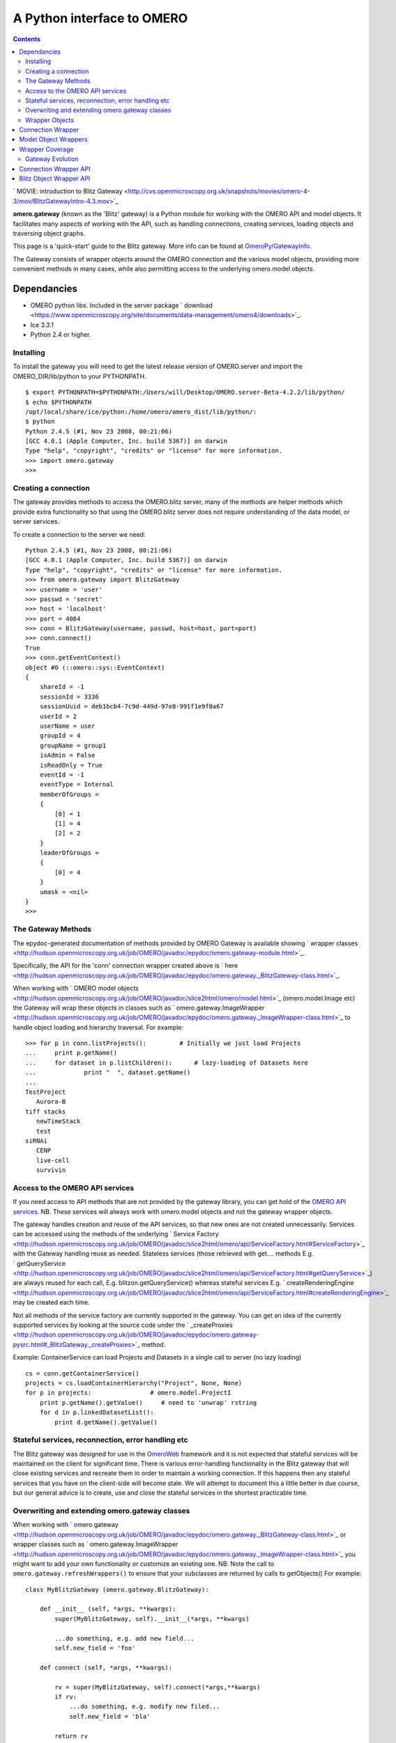 A Python interface to OMERO
===========================

.. contents::

` MOVIE: introduction to Blitz
Gateway <http://cvs.openmicroscopy.org.uk/snapshots/movies/omero-4-3/mov/BlitzGatewayIntro-4.3.mov>`_

**omero.gateway** (known as the 'Blitz' gateway) is a Python module for
working with the OMERO API and model objects. It facilitates many
aspects of working with the API, such as handling connections, creating
services, loading objects and traversing object graphs.

This page is a 'quick-start' guide to the Blitz gateway. More info can
be found at `OmeroPy/GatewayInfo </ome/wiki/OmeroPy/GatewayInfo>`_.

The Gateway consists of wrapper objects around the OMERO connection and
the various model objects, providing more convenient methods in many
cases, while also permitting access to the underlying omero.model
objects.

Dependancies
~~~~~~~~~~~~

-  OMERO python libs. Included in the server package
   ` download <https://www.openmicroscopy.org/site/documents/data-management/omero4/downloads>`_.
-  Ice 3.3.1
-  Python 2.4 or higher.

Installing
----------

To install the gateway you will need to get the latest release version
of OMERO.server and import the OMERO\_DIR/lib/python to your PYTHONPATH.

::

    $ export PYTHONPATH=$PYTHONPATH:/Users/will/Desktop/OMERO.server-Beta-4.2.2/lib/python/
    $ echo $PYTHONPATH 
    /opt/local/share/ice/python:/home/omero/omero_dist/lib/python/:
    $ python
    Python 2.4.5 (#1, Nov 23 2008, 00:21:06) 
    [GCC 4.0.1 (Apple Computer, Inc. build 5367)] on darwin
    Type "help", "copyright", "credits" or "license" for more information.
    >>> import omero.gateway
    >>> 

Creating a connection
---------------------

The gateway provides methods to access the OMERO.blitz server, many of
the methods are helper methods which provide extra functionality so that
using the OMERO.blitz server does not require understanding of the data
model, or server services.

To create a connection to the server we need:

::

    Python 2.4.5 (#1, Nov 23 2008, 00:21:06) 
    [GCC 4.0.1 (Apple Computer, Inc. build 5367)] on darwin
    Type "help", "copyright", "credits" or "license" for more information.
    >>> from omero.gateway import BlitzGateway
    >>> username = 'user'
    >>> passwd = 'secret'
    >>> host = 'localhost'
    >>> port = 4064
    >>> conn = BlitzGateway(username, passwd, host=host, port=port)
    >>> conn.connect()
    True
    >>> conn.getEventContext()
    object #0 (::omero::sys::EventContext)
    {
        shareId = -1
        sessionId = 3336
        sessionUuid = deb1bcb4-7c9d-449d-97e8-991f1e9f0a67
        userId = 2
        userName = user
        groupId = 4
        groupName = group1
        isAdmin = False
        isReadOnly = True
        eventId = -1
        eventType = Internal
        memberOfGroups = 
        {
            [0] = 1
            [1] = 4
            [2] = 2
        }
        leaderOfGroups = 
        {
            [0] = 4
        }
        umask = <nil>
    }
    >>> 

The Gateway Methods
-------------------

The epydoc-generated documentation of methods provided by OMERO Gateway
is available showing ` wrapper
classes <http://hudson.openmicroscopy.org.uk/job/OMERO/javadoc/epydoc/omero.gateway-module.html>`_.

Specifically, the API for the 'conn' connection wrapper created above is
` here <http://hudson.openmicroscopy.org.uk/job/OMERO/javadoc/epydoc/omero.gateway._BlitzGateway-class.html>`_.

When working with ` OMERO model
objects <http://hudson.openmicroscopy.org.uk/job/OMERO/javadoc/slice2html/omero/model.html>`_
(omero.model.Image etc) the Gateway will wrap these objects in classes
such as
` omero.gateway.ImageWrapper <http://hudson.openmicroscopy.org.uk/job/OMERO/javadoc/epydoc/omero.gateway._ImageWrapper-class.html>`_
to handle object loading and hierarchy traversal. For example:

::

    >>> for p in conn.listProjects():         # Initially we just load Projects
    ...     print p.getName()
    ...     for dataset in p.listChildren():      # lazy-loading of Datasets here
    ...             print "  ", dataset.getName()
    ... 
    TestProject
       Aurora-B
    tiff stacks
       newTimeStack
       test
    siRNAi
       CENP
       live-cell
       survivin

Access to the OMERO API services
--------------------------------

If you need access to API methods that are not provided by the gateway
library, you can get hold of the `OMERO API
services </ome/wiki/OmeroApi>`_. NB. These services will always work
with omero.model objects and not the gateway wrapper objects.

The gateway handles creation and reuse of the API services, so that new
ones are not created unnecessarily. Services can be accessed using the
methods of the underlying ` Service
Factory <http://hudson.openmicroscopy.org.uk/job/OMERO/javadoc/slice2html/omero/api/ServiceFactory.html#ServiceFactory>`_
with the Gateway handling reuse as needed. Stateless services (those
retrieved with get.... methods E.g.
` getQueryService <http://hudson.openmicroscopy.org.uk/job/OMERO/javadoc/slice2html/omero/api/ServiceFactory.html#getQueryService>`_)
are always reused for each call, E.g. blitzon.getQueryService() whereas
stateful services E.g.
` createRenderingEngine <http://hudson.openmicroscopy.org.uk/job/OMERO/javadoc/slice2html/omero/api/ServiceFactory.html#createRenderingEngine>`_
may be created each time.

Not all methods of the service factory are currently supported in the
gateway. You can get an idea of the currently supported services by
looking at the source code under the
` \_createProxies <http://hudson.openmicroscopy.org.uk/job/OMERO/javadoc/epydoc/omero.gateway-pysrc.html#_BlitzGateway._createProxies>`_
method.

Example: ContainerService can load Projects and Datasets in a single
call to server (no lazy loading)

::

    cs = conn.getContainerService()
    projects = cs.loadContainerHierarchy("Project", None, None)
    for p in projects:                # omero.model.ProjectI
        print p.getName().getValue()     # need to 'unwrap' rstring
        for d in p.linkedDatasetList():
            print d.getName().getValue()

Stateful services, reconnection, error handling etc
---------------------------------------------------

The Blitz gateway was designed for use in the
`OmeroWeb </ome/wiki/OmeroWeb>`_ framework and it is not expected that
stateful services will be maintained on the client for significant time.
There is various error-handling functionality in the Blitz gateway that
will close existing services and recreate them in order to maintain a
working connection. If this happens then any stateful services that you
have on the client-side will become stale. We will attempt to document
this a little better in due course, but our general advice is to create,
use and close the stateful services in the shortest practicable time.

Overwriting and extending omero.gateway classes
-----------------------------------------------

When working with
` omero.gateway <http://hudson.openmicroscopy.org.uk/job/OMERO/javadoc/epydoc/omero.gateway._BlitzGateway-class.html>`_
or wrapper classes such as
` omero.gateway.ImageWrapper <http://hudson.openmicroscopy.org.uk/job/OMERO/javadoc/epydoc/omero.gateway._ImageWrapper-class.html>`_
you might want to add your own functionality or customize an existing
one. NB: Note the call to ``omero.gateway.refreshWrappers()`` to ensure
that your subclasses are returned by calls to getObjects() For example:

::

    class MyBlitzGateway (omero.gateway.BlitzGateway):

        def __init__ (self, *args, **kwargs):
            super(MyBlitzGateway, self).__init__(*args, **kwargs)
            
            ...do something, e.g. add new field...
            self.new_field = 'foo'

        def connect (self, *args, **kwargs):
                    
            rv = super(MyBlitzGateway, self).connect(*args,**kwargs)
            if rv: 
                ...do something, e.g. modify new filed...
                self.new_field = 'bla'
            
            return rv
        
    omero.gateway.BlitzGateway = MyBlitzGateway

    class MyBlitzObjectWrapper (object):
        
        annotation_counter = None

        def countAnnotations (self):
            """
            Count on annotations linked to the object and set the value
            on the custom field 'annotation_counter'.

            @return     Counter
            """
            
            if self.annotation_counter is not None:
                return self.annotation_counter
            else:
                container = self._conn.getContainerService()
                m = container.getCollectionCount(self._obj.__class__.__name__, type(self._obj).ANNOTATIONLINKS, [self._oid], None)
                if m[self._oid] > 0:
                    self.annotation_counter = m[self._oid]
                    return self.annotation_counter
                else:
                    return None

    class ImageWrapper (MyBlitzObjectWrapper, omero.gateway.ImageWrapper):
        """
        omero_model_ImageI class wrapper overwrite omero.gateway.ImageWrapper
        and extends MyBlitzObjectWrapper.
        """
        
        def __prepare__ (self, **kwargs):
            if kwargs.has_key('annotation_counter'):
                self.annotation_counter = kwargs['annotation_counter']

    omero.gateway.ImageWrapper = ImageWrapper

    # IMPORTANT to update the map of wrappers for 'Image' etc. returned by getObjects("Image")
    omero.gateway.refreshWrappers()

This page provides some background information on the OMERO Python
client 'gateway' (omero.gateway module) and describes work to improve
the API, beginning with the OMERO 4.3 release.

The `OmeroPy/Gateway </ome/wiki/OmeroPy/Gateway>`_, known as the 'Blitz'
gateway, is a Python client-side library that facilitates working with
the OMERO API, handling connection to the server, loading of data
objects and providing convenience methods to access the data. It was
originally designed as part of the `OmeroWeb </ome/wiki/OmeroWeb>`_
framework, to provide connection and data retrieval services to various
web clients. However, we have now decided to encourage it's use for all
access to the OMERO Python API.

Wrapper Objects
---------------

The Gateway consists of a number of wrapper objects:

Connection Wrapper
~~~~~~~~~~~~~~~~~~

The BlitzGateway class (see ` API of development
code <http://hudson.openmicroscopy.org.uk/job/OMERO/javadoc/epydoc/omero.gateway._BlitzGateway-class.html>`_)
is a wrapper for the OMERO client and session objects. It provides
various methods for connecting to the OMERO server, querying the status
or context of the current connection and as a starting point for
retrieving data objects from OMERO.

::

    from omero.gateway import *

    conn = BlitzGateway("username", "password", host="localhost", port=4064)
    conn.connect()

    for p in conn.listProjects():
        print p.name

Model Object Wrappers
~~~~~~~~~~~~~~~~~~~~~

OMERO model objects, E.g. omero.model.Project, omero.model.Pixels etc
(see ` full
list <http://hudson.openmicroscopy.org.uk/job/OMERO/javadoc/slice2html/omero/model.html>`_)
are code-generated and mapped to the OMERO database schema. They are
language agnostic and their data is in the form of omero.rtypes as
described: ` about model
objects <http://trac.openmicroscopy.org.uk/ome/wiki/DevelopingOmeroClients#Objects>`_).

::

    import omero
    from omero.model import *
    from omero.rtypes import rstring
    p = omero.model.ProjectI()
    p.name = rstring("My Project")   # attributes are all rtypes
    print p.getName().getValue()     # getValue() to unwrap the rtype
    print p.name.val                 # short-hand 

To facilitate work in Python, particularly in web page templates, these
Python model objects are wrapped in Blitz Object Wrappers. This hides
the use of rtypes.

::

    import omero
    from omero.model import *
    from omero.rtypes import rstring
    p = omero.model.ProjectI()
    p.setName(rstring("Omero Model Project"))   # attributes are all rtypes
    print p.getName().getValue()                # getValue() to unwrap the rtype
    print p.name.val                            # short-hand

    from omero.gateway import *
    project = ProjectWrapper(obj=p)             # wrap the model.object
    project.setName("Project Wrapper")          # Don't need to use rtypes
    print project.getName()
    print project.name

    print project._obj                  # access the wrapped object with ._obj

These wrappers also have a reference to the BlitzGateway connection
wrapper, so they can make calls to the server and load more data when
needed (lazy loading).

E.g.

::

    # connect as above
    for p in conn.listProjects():
        print p.name
        for dataset in p.listChildren():   # lazy loading of datasets, wrapped in DatasetWrapper
            print "Dataset", d.name

Wrapper Coverage
~~~~~~~~~~~~~~~~

The OMERO data model has a large number of objects, not all of which are
used by the `OmeroWeb </ome/wiki/OmeroWeb>`_ framework. For this reason,
the Blitz gateway (which was originally built for
`OmeroWeb </ome/wiki/OmeroWeb>`_) has not yet been extended to wrap
every omero.model object with a specific Blitz Object Wrapper. The
current list of object wrappers can be found in the omero.gateway module
` 4.2
API <http://hudson.openmicroscopy.org.uk/view/Beta4.2/job/OMERO-Beta4.2/javadoc/epydoc/omero.gateway-module.html>`_,
` development code
API <http://hudson.openmicroscopy.org.uk/job/OMERO/javadoc/epydoc/omero.gateway-module.html>`_.
As more functionality is provided by the Blitz Gateway, the coverage of
object wrappers will increase accordingly.

Gateway Evolution
-----------------

As mentioned above, the Blitz gateway was originally designed for
`OmeroWeb </ome/wiki/OmeroWeb>`_, but is now being developed as a
general purpose Python client library. Various changes are in the
pipeline:

Connection Wrapper API
~~~~~~~~~~~~~~~~~~~~~~

A number of methods to query the server from the BlitzGateway connection
wrapper have been consolidated, to remove specific use cases and provide
more general purpose methods.

E.g.

::

    conn.findProject("Project Name")                                # OMERO 4.2
    conn.getObject("Project", attributes={'name':"Project Name"})   # OMERO 4.3

These changes have begun in the 4.3 release. Full details are `available
here </ome/wiki/Api/BlitzGateway>`_.

Blitz Object Wrapper API
~~~~~~~~~~~~~~~~~~~~~~~~

Similar work is needed to improve the API of the model object wrappers.
This work will follow the OMERO 4.3 release. Although it is difficult to
define exactly what will change, in general we are looking to remove
specific use-case methods, E.g. the 4.3 API has both these methods

::

    getAnnotation (self, ns=None)     # less general-purpose - candidate for removal
    listAnnotations(self, ns=None)    # general-purpose, "stable" 

Any changes will be outlined prior to the release (as above) and users
notified via the mailing lists and forum.


